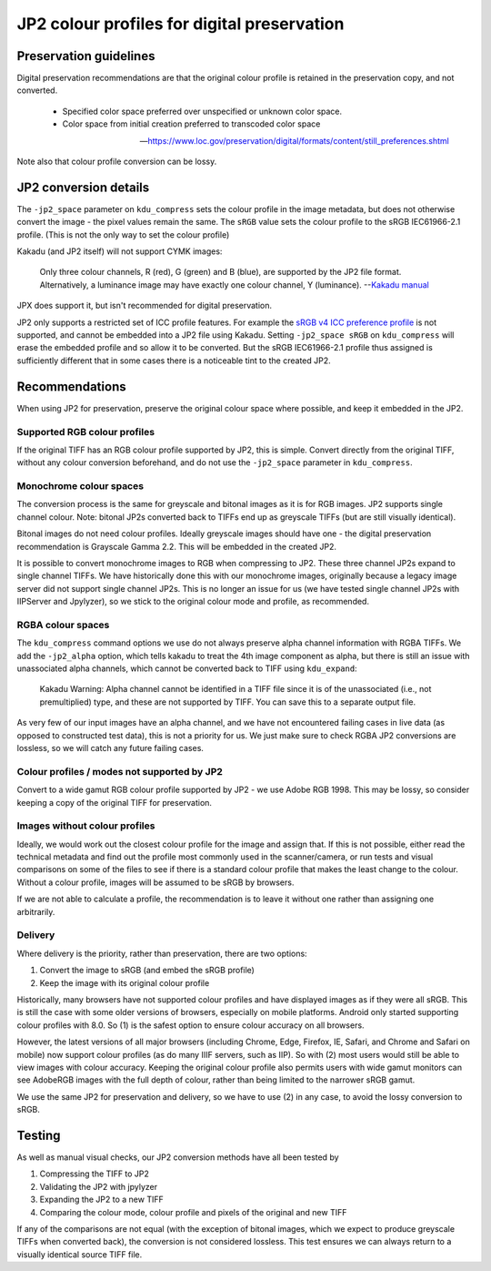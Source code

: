 JP2 colour profiles for digital preservation
============================================

Preservation guidelines
-----------------------

Digital preservation recommendations are that the original colour profile is retained in the preservation copy, and not converted.

    - Specified color space preferred over unspecified or unknown color space.
    - Color space from initial creation preferred to transcoded color space

    -- https://www.loc.gov/preservation/digital/formats/content/still\_preferences.shtml

Note also that colour profile conversion can be lossy.

JP2 conversion details
----------------------

The ``-jp2_space`` parameter on ``kdu_compress`` sets the colour profile in the image metadata, but does not otherwise convert the image - the pixel values remain the same. The ``sRGB`` value sets the colour profile to the sRGB IEC61966-2.1 profile. (This is not the only way to set the colour profile)

Kakadu (and JP2 itself) will not support CYMK images:

    Only three colour channels, R (red), G (green) and B (blue), are supported by the JP2 file format. Alternatively, a luminance image may have exactly one colour channel, Y (luminance).
    --`Kakadu  manual <http://kakadusoftware.com/wp-content/uploads/2014/06/Kakadu.pdf%205.2.1>`__

JPX does support it, but isn't recommended for digital preservation.

JP2 only supports a restricted set of ICC profile features. For example the `sRGB v4 ICC preference profile <http://www.color.org/srgbprofiles.xalter#v4pref>`__ is not supported, and cannot be embedded into a JP2 file using Kakadu. Setting ``-jp2_space sRGB`` on ``kdu_compress`` will erase the embedded profile and so allow it to be converted. But the sRGB IEC61966-2.1 profile thus assigned is sufficiently different that in some cases there is a noticeable tint to the created JP2.


Recommendations
---------------

When using JP2 for preservation, preserve the original colour space where possible, and keep it embedded in the JP2.

Supported RGB colour profiles
~~~~~~~~~~~~~~~~~~~~~~~~~~~~~

If the original TIFF has an RGB colour profile supported by JP2, this is simple. Convert directly from the original TIFF, without any colour conversion beforehand, and do not use the ``-jp2_space`` parameter in ``kdu_compress``.

Monochrome colour spaces
~~~~~~~~~~~~~~~~~~~~~~~~

The conversion process is the same for greyscale and bitonal images as it is for RGB images. JP2 supports single channel colour. Note: bitonal JP2s converted back to TIFFs end up as greyscale TIFFs (but are still visually identical).

Bitonal images do not need colour profiles. Ideally greyscale images should have one - the digital preservation recommendation is Grayscale Gamma 2.2. This will be embedded in the created JP2.

It is possible to convert monochrome images to RGB when compressing to JP2. These three channel JP2s expand to single channel TIFFs. We have historically done this with our monochrome images, originally because a legacy image server did not support single channel JP2s. This is no longer an issue for us (we have tested single channel JP2s with IIPServer and Jpylyzer), so we stick to the original colour mode and profile, as recommended.

RGBA colour spaces
~~~~~~~~~~~~~~~~~~

The ``kdu_compress`` command options we use do not always preserve alpha channel information with RGBA TIFFs. We add the ``-jp2_alpha`` option, which tells kakadu to treat the 4th image component as alpha, but there is still an issue with unassociated alpha channels, which cannot be converted back to TIFF using ``kdu_expand``:

    Kakadu Warning: Alpha channel cannot be identified in a TIFF file since it is of the unassociated (i.e., not premultiplied) type, and these are not supported by TIFF.  You can save this to a separate output file.

As very few of our input images have an alpha channel, and we have not encountered failing cases in live data (as opposed to constructed test data), this is not a priority for us. We just make sure to check RGBA JP2 conversions are lossless, so we will catch any future failing cases.

Colour profiles / modes not supported by JP2
~~~~~~~~~~~~~~~~~~~~~~~~~~~~~~~~~~~~~~~~~~~~

Convert to a wide gamut RGB colour profile supported by JP2 - we use Adobe RGB 1998. This may be lossy, so consider keeping a copy of the original TIFF for preservation.

Images without colour profiles
~~~~~~~~~~~~~~~~~~~~~~~~~~~~~~

Ideally, we would work out the closest colour profile for the image and assign that. If this is not possible, either read the technical metadata and find out the profile most commonly used in the scanner/camera, or run tests and visual comparisons on some of the files to see if there is a standard colour profile that makes the least change to the colour. Without a colour profile, images will be assumed to be sRGB by browsers.

If we are not able to calculate a profile, the recommendation is to leave it without one rather than assigning one arbitrarily.

Delivery
~~~~~~~~

Where delivery is the priority, rather than preservation, there are two options:

1. Convert the image to sRGB (and embed the sRGB profile)
2. Keep the image with its original colour profile

Historically, many browsers have not supported colour profiles and have displayed images as if they were all sRGB. This is still the case with some older versions of browsers, especially on mobile platforms. Android only started supporting colour profiles with 8.0. So (1) is the safest option to ensure colour accuracy on all browsers.

However, the latest versions of all major browsers (including Chrome, Edge, Firefox, IE, Safari, and Chrome and Safari on mobile) now support colour profiles (as do many IIIF servers, such as IIP). So with (2) most users would still be able to view images with colour accuracy. Keeping the original colour profile also permits users with wide gamut monitors can see AdobeRGB images with the full depth of colour, rather than being limited to the narrower sRGB gamut.

We use the same JP2 for preservation and delivery, so we have to use (2) in any case, to avoid the lossy conversion to sRGB.

Testing
-------

As well as manual visual checks, our JP2 conversion methods have all been tested by

1. Compressing the TIFF to JP2
2. Validating the JP2 with jpylyzer
3. Expanding the JP2 to a new TIFF
4. Comparing the colour mode, colour profile and pixels of the original and new TIFF

If any of the comparisons are not equal (with the exception of bitonal images, which we expect to produce greyscale TIFFs when converted back), the conversion is not considered lossless. This test ensures we can always return to a visually identical source TIFF file.